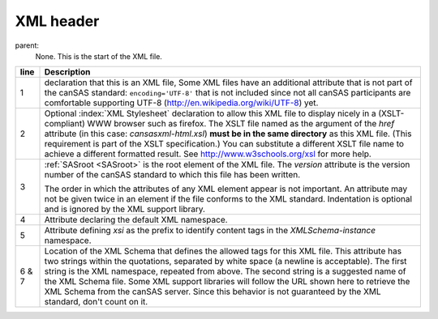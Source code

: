 .. $Id$

.. index:: ! XML header

.. _XML header:

============================
XML header
============================

parent:
	None.  This is the start of the XML file.

..
	.. rubric:: Required header for cansas1d/1.1 XML files

.. code-block:: guess
	:linenos:
	
	<?xml version="1.0"?>
	<?xml-stylesheet type="text/xsl" href="cansasxml-html.xsl">
	<SASroot version="1.1"
			xmlns="urn:cansas1d:1.1"
			xmlns:xsi="http://www.w3.org/2001/XMLSchema-instance"
			xsi:schemaLocation="urn:cansas1d:1.1 
			                    http://www.cansas.org/formats/1.1/cansas1d.xsd">


====== ========================================================
line   Description
====== ========================================================
1      declaration that this is an XML file,
       Some XML files have an additional attribute that is not
       part of the canSAS standard:
       ``encoding='UTF-8'`` that is not included since not all
       canSAS participants are comfortable supporting UTF-8 
       (http://en.wikipedia.org/wiki/UTF-8) yet.
2      Optional :index:`XML Stylesheet` declaration to allow
       this XML file to display nicely in a (XSLT-compliant)
       WWW browser such as firefox.  The XSLT file named as 
       the argument of the *href* attribute (in this case: 
       *cansasxml-html.xsl*) **must be in the same directory** 
       as this XML file. (This requirement is part of the 
       XSLT specification.)  You can substitute a different
       XSLT file name to achieve a different formatted result.
       See http://www.w3schools.org/xsl for more help.
3      :ref:`SASroot <SASroot>` is the root element of the 
       XML file.  The *version* attribute is the version 
       number of the canSAS standard to which this file 
       has been written. 
       
       The order in which the attributes of any XML element
       appear is not important.  An attribute may not be 
       given twice in an element if the file conforms to 
       the XML standard.  Indentation is optional and is
       ignored by the XML support library.
4      Attribute declaring the default XML namespace.
5      Attribute defining *xsi* as the prefix to identify
       content tags in the *XMLSchema-instance* namespace.
6 & 7  Location of the XML Schema that defines the allowed 
       tags for this XML file.  This attribute has two 
       strings within the quotations, separated by white 
       space (a newline is acceptable).  
       The first string is the XML namespace, 
       repeated from above.  The second string is a suggested
       name of the XML Schema file.  Some XML support libraries 
       will follow the URL shown here to retrieve the
       XML Schema from the canSAS server.  Since this behavior 
       is not guaranteed by the XML standard, don't count on 
       it.
====== ========================================================
